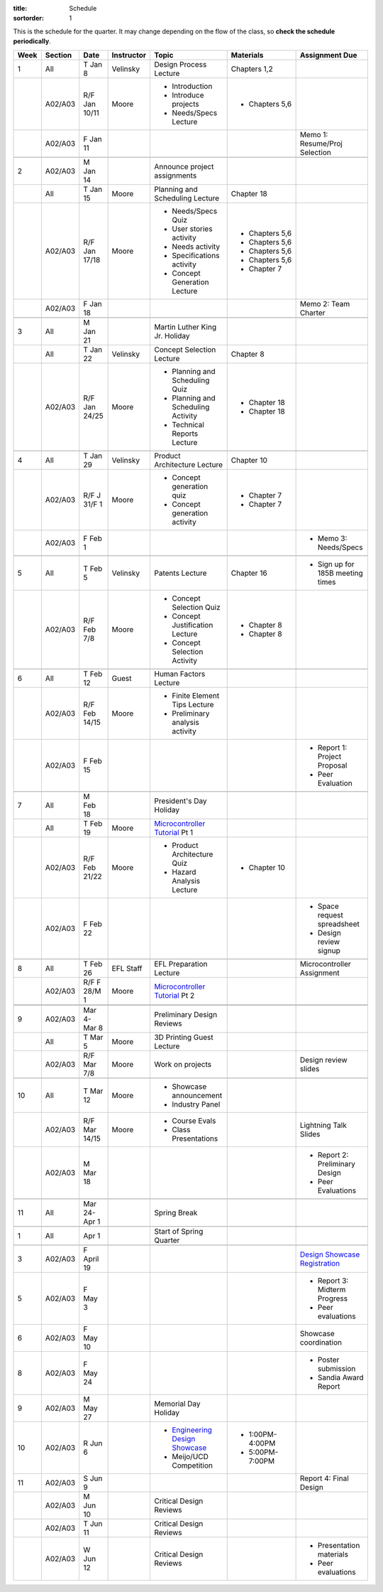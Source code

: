 :title: Schedule
:sortorder: 1

.. |_| unicode:: 0xA0
   :trim:

.. role:: strike
   :class: strike

This is the schedule for the quarter. It may change depending on the flow of
the class, so **check the schedule periodically**.

======  =======  =============  ==========  ====================================  ==================  =====
Week    Section  Date           Instructor  Topic                                 Materials           Assignment Due
======  =======  =============  ==========  ====================================  ==================  =====
1       All      T Jan 8        Velinsky    Design Process Lecture                Chapters 1,2
------  -------  -------------  ----------  ------------------------------------  ------------------  -----
\       A02/A03  R/F Jan 10/11  Moore       - Introduction                        - Chapters 5,6
                                            - Introduce projects
                                            - Needs/Specs Lecture
------  -------  -------------  ----------  ------------------------------------  ------------------  -----
\       A02/A03  F Jan 11                                                                             Memo 1: Resume/Proj Selection
------  -------  -------------  ----------  ------------------------------------  ------------------  -----
------  -------  -------------  ----------  ------------------------------------  ------------------  -----
2       A02/A03  M Jan 14                   Announce project assignments
------  -------  -------------  ----------  ------------------------------------  ------------------  -----
\       All      T Jan 15       Moore       Planning and Scheduling Lecture       Chapter |_| 18
------  -------  -------------  ----------  ------------------------------------  ------------------  -----
\       A02/A03  R/F Jan 17/18  Moore       - Needs/Specs Quiz                    - Chapters |_| 5,6
                                            - User stories activity               - Chapters |_| 5,6
                                            - Needs activity                      - Chapters |_| 5,6
                                            - Specifications activity             - Chapters |_| 5,6
                                            - Concept Generation Lecture          - Chapter |_| 7
------  -------  -------------  ----------  ------------------------------------  ------------------  -----
\       A02/A03  F Jan 18                                                                             Memo 2: Team Charter
------  -------  -------------  ----------  ------------------------------------  ------------------  -----
------  -------  -------------  ----------  ------------------------------------  ------------------  -----
3       All      M Jan 21                   Martin Luther King Jr. Holiday
------  -------  -------------  ----------  ------------------------------------  ------------------  -----
\       All      T Jan 22       Velinsky    Concept Selection Lecture             Chapter 8
------  -------  -------------  ----------  ------------------------------------  ------------------  -----
\       A02/A03  R/F Jan 24/25  Moore       - Planning and Scheduling Quiz        - Chapter |_| 18
                                            - Planning and Scheduling Activity    - Chapter |_| 18
                                            - Technical Reports Lecture
------  -------  -------------  ----------  ------------------------------------  ------------------  -----
------  -------  -------------  ----------  ------------------------------------  ------------------  -----
4       All      T Jan 29       Velinsky    Product Architecture Lecture          Chapter 10
------  -------  -------------  ----------  ------------------------------------  ------------------  -----
\       A02/A03  R/F J 31/F 1   Moore       - Concept generation quiz             - Chapter |_| 7
                                            - Concept generation activity         - Chapter |_| 7
------  -------  -------------  ----------  ------------------------------------  ------------------  -----
\       A02/A03  F Feb 1                                                                              - Memo 3: Needs/Specs
------  -------  -------------  ----------  ------------------------------------  ------------------  -----
------  -------  -------------  ----------  ------------------------------------  ------------------  -----
5       All      T Feb 5        Velinsky    Patents Lecture                       Chapter 16          - Sign up for 185B meeting times
------  -------  -------------  ----------  ------------------------------------  ------------------  -----
\       A02/A03  R/F Feb 7/8    Moore       - Concept Selection Quiz              - Chapter 8
                                            - Concept Justification Lecture
                                            - Concept Selection Activity          - Chapter 8
------  -------  -------------  ----------  ------------------------------------  ------------------  -----
------  -------  -------------  ----------  ------------------------------------  ------------------  -----
6       All      T Feb 12       Guest       Human Factors Lecture
------  -------  -------------  ----------  ------------------------------------  ------------------  -----
\       A02/A03  R/F Feb 14/15  Moore       - Finite Element Tips Lecture
                                            - Preliminary analysis activity
------  -------  -------------  ----------  ------------------------------------  ------------------  -----
\       A02/A03  F Feb 15                                                                             - Report 1: Project Proposal
                                                                                                      - Peer Evaluation
------  -------  -------------  ----------  ------------------------------------  ------------------  -----
------  -------  -------------  ----------  ------------------------------------  ------------------  -----
7       All      M Feb 18                   President's Day Holiday
------  -------  -------------  ----------  ------------------------------------  ------------------  -----
\       All      T Feb 19       Moore       `Microcontroller Tutorial`_ Pt |_| 1
------  -------  -------------  ----------  ------------------------------------  ------------------  -----
\       A02/A03  R/F Feb 21/22  Moore       - Product Architecture Quiz           - Chapter 10
                                            - Hazard Analysis Lecture
------  -------  -------------  ----------  ------------------------------------  ------------------  -----
\       A02/A03  F Feb 22                                                                             - Space request spreadsheet
                                                                                                      - Design review signup
------  -------  -------------  ----------  ------------------------------------  ------------------  -----
------  -------  -------------  ----------  ------------------------------------  ------------------  -----
8       All      T Feb 26       EFL Staff   EFL Preparation Lecture                                   Microcontroller Assignment
------  -------  -------------  ----------  ------------------------------------  ------------------  -----
\       A02/A03  R/F F 28/M 1   Moore       `Microcontroller Tutorial`_ Pt |_| 2
------  -------  -------------  ----------  ------------------------------------  ------------------  -----
        A02/A03  F Mar 1                                                                              Memo 4: Concept Selection/Product Architecture
------  -------  -------------  ----------  ------------------------------------  ------------------  -----
------  -------  -------------  ----------  ------------------------------------  ------------------  -----
9       A02/A03  Mar 4-Mar 8                Preliminary Design Reviews
------  -------  -------------  ----------  ------------------------------------  ------------------  -----
\       All      T Mar 5        Moore       3D Printing Guest Lecture
------  -------  -------------  ----------  ------------------------------------  ------------------  -----
\       A02/A03  R/F Mar 7/8    Moore       Work on projects                                          Design review slides
------  -------  -------------  ----------  ------------------------------------  ------------------  -----
------  -------  -------------  ----------  ------------------------------------  ------------------  -----
10      All      T Mar 12       Moore       - Showcase announcement
                                            - Industry Panel
------  -------  -------------  ----------  ------------------------------------  ------------------  -----
\       A02/A03  R/F Mar 14/15  Moore       - Course Evals                                            Lightning Talk Slides
                                            - Class Presentations
------  -------  -------------  ----------  ------------------------------------  ------------------  -----
\       A02/A03  M Mar 18                                                                             - Report 2: Preliminary Design
                                                                                                      - Peer Evaluations
------  -------  -------------  ----------  ------------------------------------  ------------------  -----
------  -------  -------------  ----------  ------------------------------------  ------------------  -----
11      All      Mar 24-Apr 1               Spring Break
------  -------  -------------  ----------  ------------------------------------  ------------------  -----
------  -------  -------------  ----------  ------------------------------------  ------------------  -----
1       All      Apr 1                      Start of Spring Quarter
------  -------  -------------  ----------  ------------------------------------  ------------------  -----
------  -------  -------------  ----------  ------------------------------------  ------------------  -----
3       A02/A03  F April 19                                                                           `Design Showcase Registration`_
------  -------  -------------  ----------  ------------------------------------  ------------------  -----
5       A02/A03  F May 3                                                                              - Report 3: Midterm Progress
                                                                                                      - Peer evaluations
------  -------  -------------  ----------  ------------------------------------  ------------------  -----
6       A02/A03  F May 10                                                                             Showcase coordination
------  -------  -------------  ----------  ------------------------------------  ------------------  -----
8       A02/A03  F May 24                                                                             - Poster submission
                                                                                                      - Sandia Award Report
------  -------  -------------  ----------  ------------------------------------  ------------------  -----
9       A02/A03  M May 27                   Memorial Day Holiday
------  -------  -------------  ----------  ------------------------------------  ------------------  -----
10      A02/A03  R Jun 6                    - `Engineering Design Showcase`_      - 1:00PM-4:00PM
                                            - Meijo/UCD Competition               - 5:00PM-7:00PM
------  -------  -------------  ----------  ------------------------------------  ------------------  -----
11      A02/A03  S Jun 9                                                                              Report 4: Final Design
------  -------  -------------  ----------  ------------------------------------  ------------------  -----
\       A02/A03  M Jun 10                   Critical Design Reviews
------  -------  -------------  ----------  ------------------------------------  ------------------  -----
\       A02/A03  T Jun 11                   Critical Design Reviews
------  -------  -------------  ----------  ------------------------------------  ------------------  -----
\       A02/A03  W Jun 12                   Critical Design Reviews                                   - Presentation materials
                                                                                                      - Peer evaluations
======  =======  =============  ==========  ====================================  ==================  =====

.. _Microcontroller Tutorial: {filename}/pages/microcontrollers.rst
.. _Engineering Design Showcase: http://engineering.ucdavis.edu/undergraduate/senior-engineering-design-showcase
.. _Design Showcase Registration: {{ SHOWCASE_REG_URL }}
